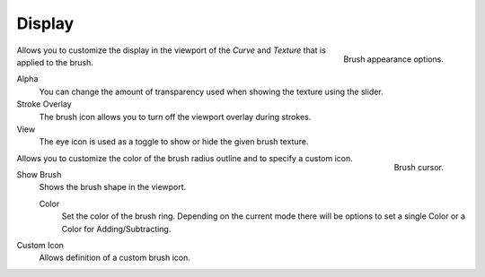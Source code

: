 .. _sculpt-paint-brush-display:

*******
Display
*******

.. figure:: /images/sculpt-paint_brush_display_panel.png
   :align: right

   Brush appearance options.

.. Tool Shelf --> Tool --> Display
.. Properties --> Tool --> Display
.. Tool Settings --> Display

Allows you to customize the display in the viewport of the *Curve* and *Texture*
that is applied to the brush.

Alpha
   You can change the amount of transparency used
   when showing the texture using the slider.
Stroke Overlay
   The brush icon allows you to turn off the viewport overlay during strokes.
View
   The eye icon is used as a toggle to show or hide the given brush texture.

..

.. figure:: /images/sculpt-paint_sculpting_introduction_brush-circle.png
   :align: right

   Brush cursor.

.. Tool Shelf --> Options --> Appearance panel

Allows you to customize the color of the brush radius outline and to specify a custom icon.

Show Brush
   Shows the brush shape in the viewport.

   Color
      Set the color of the brush ring. Depending on the current mode there will
      be options to set a single Color or a Color for Adding/Subtracting.

Custom Icon
   Allows definition of a custom brush icon.

